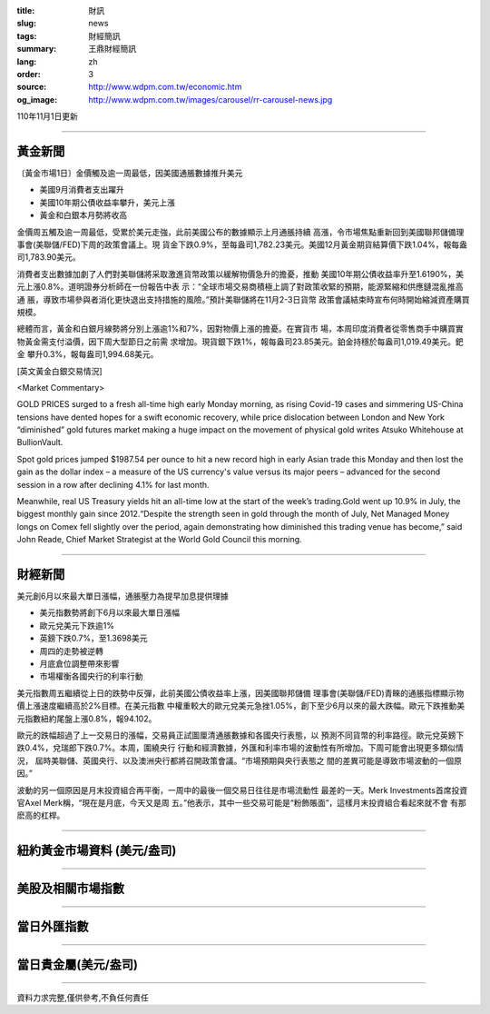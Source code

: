 :title: 財訊
:slug: news
:tags: 財經簡訊
:summary: 王鼎財經簡訊
:lang: zh
:order: 3
:source: http://www.wdpm.com.tw/economic.htm
:og_image: http://www.wdpm.com.tw/images/carousel/rr-carousel-news.jpg

110年11月1日更新

----

黃金新聞
++++++++

〔黃金市場1日〕金價觸及逾一周最低，因美國通脹數據推升美元

* 美國9月消費者支出躍升
* 美國10年期公債收益率攀升，美元上漲
* 黃金和白銀本月勢將收高

金價周五觸及逾一周最低，受累於美元走強，此前美國公布的數據顯示上月通脹持續
高漲，令市場焦點重新回到美國聯邦儲備理事會(美聯儲/FED)下周的政策會議上。現
貨金下跌0.9%，至每盎司1,782.23美元。美國12月黃金期貨結算價下跌1.04%，報每盎
司1,783.90美元。

消費者支出數據加劇了人們對美聯儲將采取激進貨幣政策以緩解物價急升的擔憂，推動
美國10年期公債收益率升至1.6190%，美元上漲0.8%。道明證券分析師在一份報告中表
示：“全球市場交易商積極上調了對政策收緊的預期，能源緊縮和供應鏈混亂推高通
脹，導致市場參與者消化更快退出支持措施的風險。”預計美聯儲將在11月2-3日貨幣
政策會議結束時宣布何時開始縮減資產購買規模。

總體而言，黃金和白銀月線勢將分別上漲逾1%和7%，因對物價上漲的擔憂。在實貨市
場，本周印度消費者從零售商手中購買實物黃金需支付溢價，因下周大型節日之前需
求增加。現貨銀下跌1%，報每盎司23.85美元。鉑金持穩於每盎司1,019.49美元。鈀金
攀升0.3%，報每盎司1,994.68美元。






[英文黃金白銀交易情況]

<Market Commentary>

GOLD PRICES surged to a fresh all-time high early Monday morning, as 
rising Covid-19 cases and simmering US-China tensions have dented hopes 
for a swift economic recovery, while price dislocation between London and 
New York “diminished” gold futures market making a huge impact on the 
movement of physical gold writes Atsuko Whitehouse at BullionVault.
 
Spot gold prices jumped $1987.54 per ounce to hit a new record high in 
early Asian trade this Monday and then lost the gain as the dollar 
index – a measure of the US currency's value versus its major 
peers – advanced for the second session in a row after declining 4.1% 
for last month.
 
Meanwhile, real US Treasury yields hit an all-time low at the start of 
the week’s trading.Gold went up 10.9% in July, the biggest monthly gain 
since 2012.“Despite the strength seen in gold through the month of July, 
Net Managed Money longs on Comex fell slightly over the period, again 
demonstrating how diminished this trading venue has become,” said John 
Reade, Chief Market Strategist at the World Gold Council this morning.

----

財經新聞
++++++++
美元創6月以來最大單日漲幅，通脹壓力為提早加息提供理據

* 美元指數勢將創下6月以來最大單日漲幅
* 歐元兌美元下跌逾1% 
* 英鎊下跌0.7%，至1.3698美元
* 周四的走勢被逆轉
* 月底倉位調整帶來影響
* 市場權衡各國央行的利率行動

美元指數周五繼續從上日的跌勢中反彈，此前美國公債收益率上漲，因美國聯邦儲備
理事會(美聯儲/FED)青睞的通脹指標顯示物價上漲速度繼續高於2%目標。在美元指數
中權重較大的歐元兌美元急挫1.05%，創下至少6月以來的最大跌幅。歐元下跌推動美
元指數紐約尾盤上漲0.8%，報94.102。

歐元的跌幅超過了上一交易日的漲幅，交易員正試圖厘清通脹數據和各國央行表態，以
預測不同貨幣的利率路徑。歐元兌英鎊下跌0.4%，兌瑞郎下跌0.7%。本周，圍繞央行
行動和經濟數據，外匯和利率市場的波動性有所增加。下周可能會出現更多類似情況，
屆時美聯儲、英國央行、以及澳洲央行都將召開政策會議。“市場預期與央行表態之
間的差異可能是導致市場波動的一個原因。”

波動的另一個原因是月末投資組合再平衡，一周中的最後一個交易日往往是市場流動性
最差的一天。Merk Investments首席投資官Axel Merk稱，“現在是月底，今天又是周
五。”他表示，其中一些交易可能是“粉飾賬面”，這樣月末投資組合看起來就不會
有那麽高的杠桿。




            


----

紐約黃金市場資料 (美元/盎司)
++++++++++++++++++++++++++++

.. raw:: html

  <A HREF="http://www.kitco.com/connecting.html">
  <IMG SRC="http://www.kitconet.com/images/quotes_4b2.gif" BORDER="0" ALT="[Most Recent Quotes from www.kitco.com]">
  </A>

----

美股及相關市場指數
++++++++++++++++++

.. raw:: html

  <!-- TradingView Widget BEGIN -->
  <div class="tradingview-widget-container">
    <div class="tradingview-widget-container__widget"></div>
    <div class="tradingview-widget-copyright"><a href="https://tw.tradingview.com/markets/indices/" rel="noopener" target="_blank"><span class="blue-text">指數行情</span></a>由TradingView提供</div>
    <script type="text/javascript" src="https://s3.tradingview.com/external-embedding/embed-widget-market-quotes.js" async>
    {
    "title": "指數",
    "width": 770,
    "height": 450,
    "locale": "zh_TW",
    "symbolsGroups": [
      {
        "name": "美國和加拿大",
        "symbols": [
          {
            "name": "FOREXCOM:SPXUSD",
            "displayName": "標準普爾500"
          },
          {
            "name": "FOREXCOM:NSXUSD",
            "displayName": "納斯達克100指數"
          },
          {
            "name": "CME_MINI:ES1!",
            "displayName": "E-迷你 標普指數期貨"
          },
          {
            "name": "INDEX:DXY",
            "displayName": "美元指數"
          },
          {
            "name": "FOREXCOM:DJI",
            "displayName": "道瓊斯 30"
          }
        ]
      },
      {
        "name": "歐洲",
        "symbols": [
          {
            "name": "INDEX:SX5E",
            "displayName": "歐元藍籌50"
          },
          {
            "name": "FOREXCOM:UKXGBP",
            "displayName": "富時100"
          },
          {
            "name": "INDEX:DEU30",
            "displayName": "德國DAX指數"
          },
          {
            "name": "INDEX:CAC40",
            "displayName": "法國 CAC 40 指數"
          },
          {
            "name": "INDEX:SMI"
          }
        ]
      },
      {
        "name": "亞太",
        "symbols": [
          {
            "name": "INDEX:NKY",
            "displayName": "日經225"
          },
          {
            "name": "INDEX:HSI",
            "displayName": "恆生"
          },
          {
            "name": "BSE:SENSEX",
            "displayName": "印度孟買指數"
          },
          {
            "name": "BSE:BSE500"
          },
          {
            "name": "INDEX:KSIC",
            "displayName": "韓國Kospi綜合指數"
          }
        ]
      }
    ],
    "colorTheme": "light"
  }
    </script>
  </div>
  <!-- TradingView Widget END -->

----

當日外匯指數
++++++++++++

.. raw:: html

  <!-- TradingView Widget BEGIN -->
  <div class="tradingview-widget-container">
    <div class="tradingview-widget-container__widget"></div>
    <div class="tradingview-widget-copyright"><a href="https://tw.tradingview.com/markets/currencies/forex-cross-rates/" rel="noopener" target="_blank"><span class="blue-text">外匯匯率</span></a>由TradingView提供</div>
    <script type="text/javascript" src="https://s3.tradingview.com/external-embedding/embed-widget-forex-cross-rates.js" async>
    {
    "width": "100%",
    "height": "100%",
    "currencies": [
      "EUR",
      "USD",
      "JPY",
      "GBP",
      "CNY",
      "TWD"
    ],
    "isTransparent": false,
    "colorTheme": "light",
    "locale": "zh_TW"
  }
    </script>
  </div>
  <!-- TradingView Widget END -->

----

當日貴金屬(美元/盎司)
+++++++++++++++++++++

.. raw:: html 

  <A HREF="http://www.kitco.com/connecting.html">
  <IMG SRC="http://www.kitconet.com/images/quotes_7a.gif" BORDER="0" ALT="[Most Recent Quotes from www.kitco.com]">
  </A>

----

資料力求完整,僅供參考,不負任何責任
